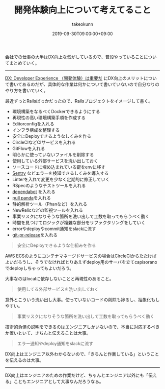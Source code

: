 :PROPERTIES:
:ID:       97B78BDA-8DFA-4184-97C4-6C277DE1B539
:mtime:    20231204003040
:ctime:    20221215022143
:END:
#+TITLE: 開発体験向上について考えてること
#+AUTHOR: takeokunn
#+DESCRIPTION: 開発体験向上について考えてること
#+DATE: 2019-09-30T09:00:00+09:00
#+HUGO_BASE_DIR: ../../
#+HUGO_SECTION: posts/permanent
#+HUGO_CATEGORIES: permanent
#+HUGO_TAGS: experience
#+HUGO_DRAFT: false
#+STARTUP: nohideblocks

会社での仕事の大半はDX向上な気がしているので、普段やっていることについてまとめていく。

--------------

[[https://gfx.hatenablog.com/entry/2018/06/28/100103][DX: Developer Experience （開発体験）は重要だ]] にDX向上のメリットについて書いてあるのだが、具体的な作業は何かについて書いていないので自分なりのやり方を書いていく。

最近ずっとRailsばっかだったので、Railsプロジェクトをイメージして書く。

- 環境構築をなるべくDockerできるようにする
- 再現性の高い環境構築手順を作成する
- Editorconfigを入れる
- インフラ構成を整理する
- 安全にDeployできるようなしくみを作る
- CircleCIなどCIサービスを入れる
- GitFlowを入れる
- 明らかに使っていないファイルを削除する
- 使用している外部サービスを洗い出しておく
- ソースコードに埋め込まれている鍵をenvに移す
- [[https://sentry.io/welcome/][Sentry]] などエラーを検知できるしくみを導入する
- Linterを入れて変更を少なく定期的に修正していく
- RSpecのようなテストツールを入れる
- [[https://dependabot.com/][dependabot]] を入れる
- [[https://pullpanda.com/][pull panda]]を入れる
- 静的解析ツール（Phanなど）を入れる
- NewRelicなどの監視ツールを入れる
- 事業リスクになりそうな箇所を洗い出して工数を取ってもらうべく動く
- 時間を見つけてロジックが複雑な部分をリファクタリングをしていく
- errorやdeployやcommit通知をslackに流す
- [[https://github.com/motemen/git-pr-release][git-pr-release]]を入れる

#+begin_quote
安全にDeployできるような仕組みを作る
#+end_quote

AWS ECSのようにコンテナマネージドサービスの場合はCircleCIからたたけばよいだろうし、そうでなければとりあえずdeploy用のサーバを立てcapisoranoでdeployしちゃってもよいだろう。

大事なのはlocalに依存しないことと再現性のあること。

#+begin_quote
使用してる外部サービスを洗い出しておく
#+end_quote

意外とこういう洗い出し大事。使っていないコードの削除も捗るし、抽象化もしやすい。

#+begin_quote
事業リスクになりそうな箇所を洗い出して工数を取ってもらうべく動く
#+end_quote

技術的負債の説明をできるのはエンジニアしかいないので、本当に対応するべきか置いといて、きちんと伝えることは大事。

#+begin_quote
エラー通知やdeploy通知をslackに流す
#+end_quote

DX向上はエンジニア以外わからないので、「きちんと作業している」ということを伝えるのは大事。

--------------

DX向上はエンジニアのための作業だけど、ちゃんとエンジニア以外にも「伝える」こともエンジニアとして大事なんだろうなぁ。

